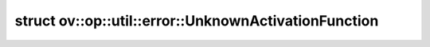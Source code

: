 .. index:: pair: struct; ov::op::util::error::UnknownActivationFunction
.. _doxid-structov_1_1op_1_1util_1_1error_1_1_unknown_activation_function:

struct ov::op::util::error::UnknownActivationFunction
=====================================================






.. ref-code-block:: cpp
	:class: doxyrest-overview-code-block

	#include <activation_functions.hpp>
	
	struct UnknownActivationFunction: public :ref:`ov::Exception<doxid-classov_1_1_exception>`
	{
		// construction
	
		:target:`UnknownActivationFunction<doxid-structov_1_1op_1_1util_1_1error_1_1_unknown_activation_function_1af9b53620fc78a6be2ff1bc369574d6f8>`(const std::string& func_name);
	};

